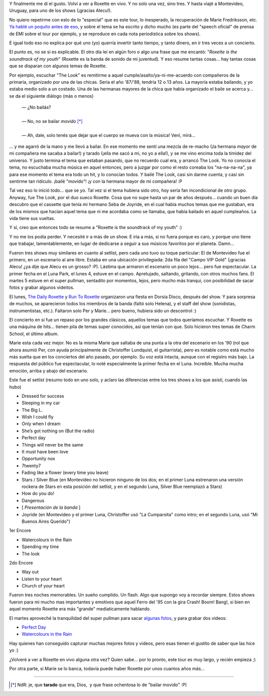 .. title: I've been a "joyrider". Three times!
.. slug: ive-been-a-joyrider-three-times
.. date: 2011-04-10 20:18:41 UTC-03:00
.. tags: marie fredriksson,Música,per gessle,recitales,roxette
.. category: 
.. link: 
.. description: 
.. type: text
.. author: cHagHi
.. from_wp: True

Y finalmente me di el gusto. Volví a ver a Roxette en vivo. Y no solo
una vez, sino tres. Y hasta viajé a Montevideo, Uruguay, para uno de los
shows (¡gracias Alecu!).

No quiero repetirme con esto de lo "especial" que es este tour, lo
inesperado, la recuperación de Marie Fredriksson, etc. `Ya hablé un
poquito antes de eso`_, y sobre el tema se ha escrito y dicho mucho (es
parte del "speech oficial" de prensa de EMI sobre el tour por ejemplo, y
se reproduce en cada nota periodística sobre los shows).

E igual todo eso no explica por qué uno (yo) querría invertir tanto
tiempo, y tanto dinero, en ir tres veces a un concierto.

El punto es, no se si es explicable. El otro día leí en algún foro o
algo una frase que me encantó: "*Roxette is the soundtrack of my
youth*" (Roxette es la banda de sonido de mi juventud). Y eso resume
tantas cosas... hay tantas cosas que se disparan con algunos temas de
Roxette.

Por ejemplo, escuchar "The Look" es remitirme a aquel
cumple/asalto/ya-ni-me-acuerdo con compañeros de la primaria, organizado
por una de las chicas. Sería el año '87/'88, tendría 12 o 13 años. La
mayoría estaba bailando, y yo estaba medio solo a un costado. Una de las
hermanas mayores de la chica que había organizado el baile se acerca
y... se da el siguiente diálogo (más o menos)

    | — ¿No bailás?
    |
    | — No, no se bailar *movido* [*]_
    |
    | — Ah, dale, solo tenés que dejar que el cuerpo se mueva con la
      música! Vení, mirá...

... y me agarró de la mano y me llevó a bailar. En ese momento me sentí
una mezcla de re-macho (¡la hermana *mayor* de mi compañera me sacaba a
bailar!) y tarado (¡ella me sacó a mi, no yo a ella!), y se me vino
encima toda la timidez del universo. Y justo termina el tema que estaban
pasando, que no recuerdo cual era, y arrancó The Look. Yo no conocía el
tema, no escuchaba mucha música en aquel entonces, pero a juzgar por
como el resto coreaba los "na-na-na-na", ya para ese momento el tema era
todo un hit, y lo conocían todos. Y bailé The Look, casi sin darme
cuenta, y casi sin sentirme tan ridículo. ¡bailé "movido"! ¡y con la
hermana mayor de mi compañera! :P

Tal vez eso lo inició todo... que se yo. Tal vez si el tema hubiera sido
otro, hoy sería fan incondicional de otro grupo. Anyway, fue The Look,
por el duo sueco Roxette. Cosa que no supe hasta un par de años
después... cuando un buen día descubro que el cassette que tenía mi
hermano Seba de Joyride, en el cual había muchos temas que me gustaban,
era de los mismos que hacían aquel tema que ni me acordaba como se
llamaba, que había bailado en aquel cumpleaños. La vida tiene sus
vueltas.

Y sí, creo que entonces todo se resume a "Roxette is the soundtrack of
my youth" :)

Y no me los podía perder. Y necesité ir a más de un show. E iría a más,
si no fuera porque es caro, y porque uno tiene que trabajar,
lamentablemente, en lugar de dedicarse a seguir a sus músicos favoritos
por el planeta. Damn...

.. image:: https://farm6.static.flickr.com/5224/5604026824_8cbafc2eee.jpg
   :target: https://www.flickr.com/photos/chaghi/5604026824/
   :class: islink
   :alt: Marie y Per
   :align: center

Fueron tres shows muy similares en cuanto al setlist,
pero cada uno tuvo su toque particular: El de Montevideo fue el primero,
en un escenario al aire libre. Estaba en una ubicación privilegiada: 2da
fila del "Campo VIP Gold" (¡gracias Alecu! ¿ya dije que Alecu es un
grosso? :P). Lástima que armaron el escenario un poco lejos... pero fue
espectacular. La primer fecha en el Luna Park, el lunes 4, estuve en el
campo. Apretujado, saltando, gritando, con otros muchos fans. El martes
5 estuve en el super pullman, sentadito por momentos, lejos, pero mucho
más tranqui, con posibilidad de sacar fotos y grabar algunos videitos.

.. image:: https://farm6.static.flickr.com/5146/5604023554_cc8dcd7363.jpg
   :target: https://www.flickr.com/photos/chaghi/5604023554/
   :class: islink
   :alt: Roxette
   :align: center

El lunes, `The Daily Roxette`_ y `Run To Roxette`_
organizaron una fiesta en Dorsia Disco, después del show. Y para
sorpresa de muchos, se aparecieron todos los miembros de la banda (faltó
solo Helena), y el staff del show (sonidistas, instrumentistas, etc.).
Faltaron solo Per y Marie... pero bueno, hubiera sido un descontrol :)

.. thumbnail:: /images/chaghi-chris.jpg
   :alt: cHagHi y Christoffer Lundquist
   
   cHagHi y Christoffer Lundquist

.. thumbnail:: /images/chaghi-pelle-magnus-clarence.jpg
   :alt: Junto a Pelle Alsing, Magnus Börjesson y Clarence Öfwerman

   Junto a Pelle Alsing, Magnus Börjesson y Clarence Öfwerman

El concierto en sí fue un repaso por los grandes clásicos, aquellos
temas que todos queríamos escuchar. Y Roxette es una máquina de hits...
tienen pila de temas super conocidos, así que tenían con que. Solo
hicieron tres temas de Charm School, el último album.

Marie esta cada vez mejor. No es la misma Marie que saltaba de una punta
a la otra del escenario en los '90 (rol que ahora asumió Per, con ayuda
principalmente de Christoffer Lundquist, el guitarrista), pero es
notable como está mucho más suelta que en los conciertos del año pasado,
por ejemplo. Su voz está intacta, aunque con el registro más bajo. La
respuesta del público fue espectacular, lo noté especialmente la primer
fecha en el Luna. Increíble. Mucha mucha emoción, arriba y abajo del
escenario.

.. image:: https://farm6.static.flickr.com/5143/5603420203_fb88b8f534.jpg
   :target: https://www.flickr.com/photos/chaghi/5603420203/
   :class: islink
   :alt: Roxette
   :align: center

Este fue el setlist (resumo todo en uno solo, y aclaro las
diferencias entre los tres shows a los que asistí, cuando las hubo)

-  Dressed for success
-  Sleeping in my car
-  The Big L.
-  Wish I could fly
-  Only when I dream
-  She’s got nothing on (But the radio)
-  Perfect day
-  Things will never be the same
-  It must have been love
-  Opportunity nox
-  7twenty7
-  Fading like a flower (every time you leave)
-  Stars / Silver Blue (en Montevideo no hicieron ninguno de los dos; en
   el primer Luna estrenaron una versión rockera de Stars en esta
   posición del setlist, y en el segundo Luna, Silver Blue reemplazó a
   Stars)
-  How do you do!
-  Dangerous
-  [ *Presentación de la banda* ]
-  Joyride (en Montevideo y el primer Luna, Christoffer usó "La
   Cumparsita" como intro; en el segundo Luna, usó "Mi Buenos Aires
   Querido")

1er Encore

-  Watercolours in the Rain
-  Spending my time
-  The look

2do Encore

-  Way out
-  Listen to your heart
-  Church of your heart

Fueron tres noches memorables. Un sueño cumplido. Un flash. Algo que
supongo voy a recordar siempre. Estos shows fueron para mi mucho mas
importantes y emotivos que aquel Ferro del '95 con la gira Crash! Boom!
Bang!, si bien en aquel momento Roxette era más "grande" mediaticamente
hablando.

El martes aproveché la tranquilidad del super pullman para sacar
`algunas fotos`_, y para grabar dos videos:

-  `Perfect Day`_
-  `Watercolours in the Rain`_

Hay quienes han conseguido capturar muchas mejores fotos y videos, pero
esas tienen el gustito de saber que las hice yo :)

¿Volveré a ver a Roxette en vivo alguna otra vez? Quien sabe... por lo
pronto, este tour es muy largo, y recién empieza ;)

Por otra parte, si Marie se lo banca, todavía puede haber Roxette por
unos cuantos años más...

----------

.. [*] NdR: je, que **tarado** que era, Dios,  y que frase ochentosa lo de "bailar movido" :P)

.. _Ya hablé un poquito antes de eso: link://slug/roxette-reloaded
.. _The Daily Roxette: http://www.dailyroxette.com/
.. _Run To Roxette: http://www.runtoroxette.com/
.. _algunas fotos: https://www.flickr.com/photos/chaghi/sets/72157626462442092/
.. _Perfect Day: http://www.youtube.com/watch?v=MIXUbGEKqOg
.. _Watercolours in the Rain: http://www.youtube.com/watch?v=Qdr1Pq8elSI

